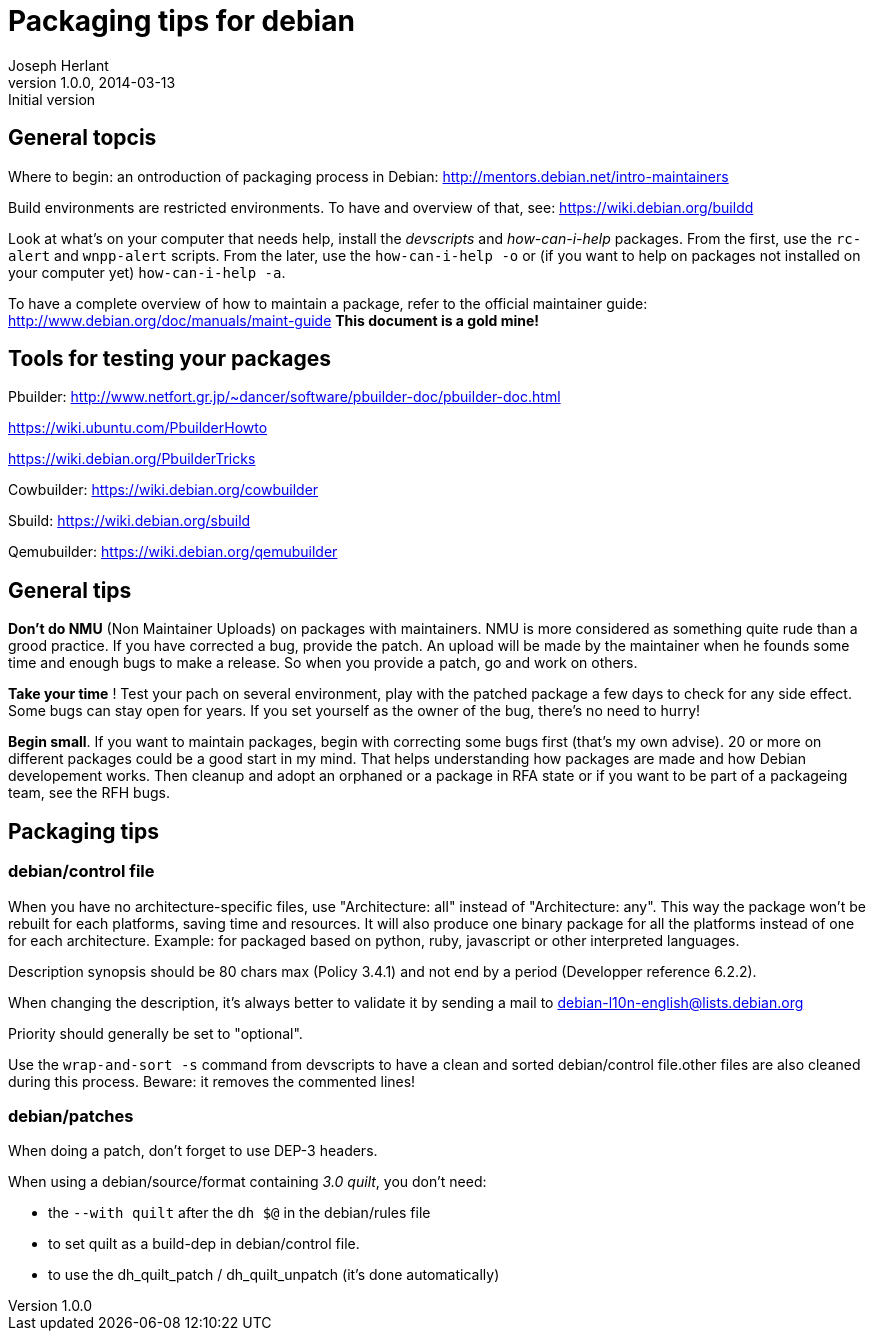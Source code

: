Packaging tips for debian
=========================
Joseph Herlant
v1.0.0, 2014-03-13 : Initial version
:Author Initials: Joseph HERLANT
:description:  These are links to several interesting documents about Debian +
  packaging
:keywords: Debian, .deb, sbuild, pbuilder, cowbuilder, packaging, +
  maintaining, package


General topcis
--------------

Where to begin: an ontroduction of packaging process in Debian:
http://mentors.debian.net/intro-maintainers

Build environments are restricted environments. To have and overview of that,
see: https://wiki.debian.org/buildd

Look at what's on your computer that needs help, install the 'devscripts' and
'how-can-i-help' packages. From the first, use the `rc-alert` and `wnpp-alert`
scripts. From the later, use the `how-can-i-help -o` or (if you want to help on
packages not installed on your computer yet) `how-can-i-help -a`.

To have a complete overview of how to maintain a package, refer to the official
maintainer guide: http://www.debian.org/doc/manuals/maint-guide
*This document is a gold mine!*

Tools for testing your packages
-------------------------------

Pbuilder:
http://www.netfort.gr.jp/~dancer/software/pbuilder-doc/pbuilder-doc.html

https://wiki.ubuntu.com/PbuilderHowto

https://wiki.debian.org/PbuilderTricks


Cowbuilder: https://wiki.debian.org/cowbuilder

Sbuild: https://wiki.debian.org/sbuild

Qemubuilder: https://wiki.debian.org/qemubuilder


General tips
------------

*Don't do NMU* (Non Maintainer Uploads) on packages with maintainers.
NMU is more considered as something quite rude than a grood practice.
If you have corrected a bug, provide the patch. An upload will be 
made by the maintainer when he founds some time and enough bugs to
make a release. So when you provide a patch, go and work on others.

*Take your time* ! Test your pach on several environment, play with 
the patched package a few days to check for any side effect.
Some bugs can stay open for years. If you set yourself as the owner
of the bug, there's no need to hurry!

*Begin small*. If you want to maintain packages, begin with correcting
some bugs first (that's my own advise). 20 or more on different packages
could be a good start in my mind. That helps understanding how
packages are made and how Debian developement works. Then cleanup and
adopt an orphaned or a package in RFA state or if you want to be part
of a packageing team, see the RFH bugs.


Packaging tips
--------------

debian/control file
~~~~~~~~~~~~~~~~~~~

When you have no architecture-specific files, use "Architecture: all"
instead of "Architecture: any". This way the package won't be rebuilt
for each platforms, saving time and resources. It will also produce one
binary package for all the platforms instead of one for each architecture.
Example: for packaged based on python, ruby, javascript or other
interpreted languages.

Description synopsis should be 80 chars max (Policy 3.4.1)
and not end by a period (Developper reference 6.2.2).

When changing the description, it's always better to validate it by sending
a mail to debian-l10n-english@lists.debian.org

Priority should generally be set to "optional".

Use the `wrap-and-sort -s` command from devscripts to have a clean and
sorted debian/control file.other files are also cleaned during this process.
Beware: it removes the commented lines!

debian/patches
~~~~~~~~~~~~~~

When doing a patch, don't forget to use DEP-3 headers.

When using a debian/source/format containing '3.0 quilt', you don't need:

 * the `--with quilt` after the `dh $@` in the debian/rules file
 * to set quilt as a build-dep in debian/control file.
 * to use the dh_quilt_patch / dh_quilt_unpatch (it's done automatically)





